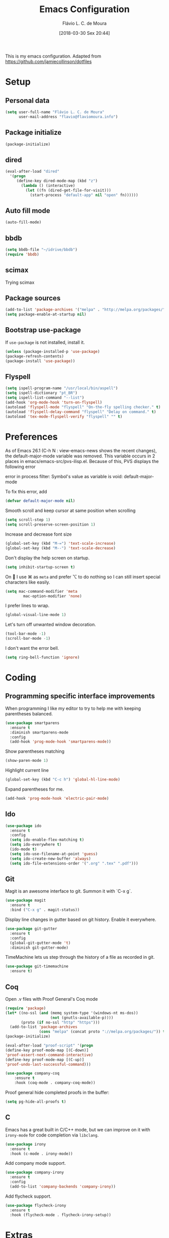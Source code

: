 #+TITLE: Emacs Configuration
#+AUTHOR: Flávio L. C. de Moura
#+EMAIL: flavio@flaviomoura.info
#+TOC: true
#+DATE: [2018-03-30 Sex 20:44]

This is my emacs configuration. Adapted from https://github.com/jamiecollinson/dotfiles

* Setup

** Personal data

#+BEGIN_SRC emacs-lisp
  (setq user-full-name "Flávio L. C. de Moura"
        user-mail-address "flavio@flaviomoura.info")
#+END_SRC

** Package initialize

 #+BEGIN_SRC emacs-lisp
  (package-initialize)
 #+END_SRC

** dired

 #+BEGIN_SRC emacs-lisp
   (eval-after-load "dired"
     '(progn
        (define-key dired-mode-map (kbd "z")
          (lambda () (interactive)
            (let ((fn (dired-get-file-for-visit)))
              (start-process "default-app" nil "open" fn))))))
 #+END_SRC

** Auto fill mode

 #+BEGIN_SRC emacs-lisp
   (auto-fill-mode)
 #+END_SRC

** bbdb

 #+BEGIN_SRC emacs-lisp
   (setq bbdb-file "~/idrive/bbdb")
   (require 'bbdb)
 #+END_SRC
 
** scimax

Trying scimax
# #+BEGIN_SRC emacs-lisp
# (load "~/workspace-git/scimax/init.el")
# #+END_SRC

** Package sources

 #+BEGIN_SRC emacs-lisp
   (add-to-list 'package-archives '("melpa" . "http://melpa.org/packages/"))
   (setq package-enable-at-startup nil)
 #+END_SRC

** Bootstrap use-package

 If =use-package= is not installed, install it.

 #+BEGIN_SRC emacs-lisp
   (unless (package-installed-p 'use-package)
   (package-refresh-contents)
   (package-install 'use-package))
 #+END_SRC

** Flyspell 

 #+BEGIN_SRC emacs-lisp
   (setq ispell-program-name "/usr/local/bin/aspell")
   (setq ispell-dictionary "pt_BR")
   (setq ispell-list-command "--list")
   (add-hook 'org-mode-hook 'turn-on-flyspell)
   (autoload 'flyspell-mode "flyspell" "On-the-fly spelling checker." t)
   (autoload 'flyspell-delay-command "flyspell" "Delay on command." t) 
   (autoload 'tex-mode-flyspell-verify "flyspell" "" t) 
 #+END_SRC

* Preferences

 As of Emacs 26.1 (C-h N : view-emacs-news shows the recent changes), the default-major-mode variable was removed. This variable occurs in 2 places in emacs/emacs-src/pvs-ilisp.el. Because of this, PVS displays the following error

 error in process filter: Symbol's value as variable is void: default-major-mode

 To fix this error, add

 #+BEGIN_SRC emacs-lisp
   (defvar default-major-mode nil)
 #+END_SRC

 Smooth scroll and keep cursor at same position when scrolling

 #+BEGIN_SRC emacs-lisp
   (setq scroll-step 1)
   (setq scroll-preserve-screen-position 1)
 #+END_SRC

 Increase and decrease font size

 #+BEGIN_SRC emacs-lisp
   (global-set-key (kbd "M-=") 'text-scale-increase)
   (global-set-key (kbd "M--") 'text-scale-decrease)
 #+END_SRC

 Don't display the help screen on startup.

 #+BEGIN_SRC emacs-lisp
   (setq inhibit-startup-screen t)
 #+END_SRC

 On  I use ⌘ as =meta= and prefer ⌥ to do nothing so I can still insert special characters like easily.

 #+BEGIN_SRC emacs-lisp
   (setq mac-command-modifier 'meta
           mac-option-modifier 'none)
 #+END_SRC

 I prefer lines to wrap.

 #+BEGIN_SRC emacs-lisp
   (global-visual-line-mode 1)
 #+END_SRC

 Let's turn off unwanted window decoration.

 #+BEGIN_SRC emacs-lisp
   (tool-bar-mode -1)
   (scroll-bar-mode -1)
 #+END_SRC

 I don't want the error bell.

 #+BEGIN_SRC emacs-lisp
   (setq ring-bell-function 'ignore)
 #+END_SRC

* Coding
** Programming specific interface improvements

 When programming I like my editor to try to help me with keeping parentheses balanced.

 #+BEGIN_SRC emacs-lisp
   (use-package smartparens
     :ensure t
     :diminish smartparens-mode
     :config
     (add-hook 'prog-mode-hook 'smartparens-mode))
 #+END_SRC

 Show parentheses matching

 #+BEGIN_SRC emacs-lisp
   (show-paren-mode 1)
 #+END_SRC

 Highlight current line

 #+BEGIN_SRC emacs-lisp
   (global-set-key (kbd "C-c h") 'global-hl-line-mode)
 #+END_SRC

 Expand parentheses for me.

 #+BEGIN_SRC emacs-lisp
   (add-hook 'prog-mode-hook 'electric-pair-mode)
 #+END_SRC

** Ido
 #+BEGIN_SRC emacs-lisp
   (use-package ido
     :ensure t
     :config
     (setq ido-enable-flex-matching t)
     (setq ido-everywhere t)
     (ido-mode t)
     (setq ido-use-filename-at-point 'guess)
     (setq ido-create-new-buffer 'always)
     (setq ido-file-extensions-order '(".org" ".tex" ".pdf")))
    #+END_SRC

** Git

 Magit is an awesome interface to git. Summon it with `C-x g`.

 #+BEGIN_SRC emacs-lisp
   (use-package magit
     :ensure t
     :bind ("C-x g" . magit-status))
 #+END_SRC

 Display line changes in gutter based on git history. Enable it everywhere.

 #+BEGIN_SRC emacs-lisp
   (use-package git-gutter
     :ensure t
     :config
     (global-git-gutter-mode 't)
     :diminish git-gutter-mode)
 #+END_SRC

 TimeMachine lets us step through the history of a file as recorded in git.

 #+BEGIN_SRC emacs-lisp
   (use-package git-timemachine
     :ensure t)
 #+END_SRC

** Coq

Open .v files with Proof General's Coq mode

#+BEGIN_SRC emacs-lisp
  (require 'package)
  (let* ((no-ssl (and (memq system-type '(windows-nt ms-dos))
                      (not (gnutls-available-p))))
         (proto (if no-ssl "http" "https")))
    (add-to-list 'package-archives
                 (cons "melpa" (concat proto "://melpa.org/packages/")) t))
  (package-initialize)

  (eval-after-load "proof-script" '(progn
  (define-key proof-mode-map [(C-down)] 
  'proof-assert-next-command-interactive)
  (define-key proof-mode-map [(C-up)] 
  'proof-undo-last-successful-command)))
#+END_SRC

#+BEGIN_SRC emacs-lisp
  (use-package company-coq
      :ensure t
      :hook (coq-mode . company-coq-mode))
#+END_SRC

Proof general hide completed proofs in the buffer:

#+BEGIN_SRC emacs-lisp
  (setq pg-hide-all-proofs t)
#+END_SRC

** C

Emacs has a great built in C/C++ mode, but we can improve on it with =irony-mode= for code completion via =libclang=.

#+BEGIN_SRC emacs-lisp
  (use-package irony
    :ensure t
    :hook (c-mode . irony-mode))
#+END_SRC

Add company mode support.

#+BEGIN_SRC emacs-lisp
  (use-package company-irony
    :ensure t
    :config
    (add-to-list 'company-backends 'company-irony))
#+END_SRC

Add flycheck support.

#+BEGIN_SRC emacs-lisp
  (use-package flycheck-irony
    :ensure t
    :hook (flycheck-mode . flycheck-irony-setup))
#+END_SRC

* Extras

** LaTeX classes

 #+BEGIN_SRC emacs-lisp
   (with-eval-after-load 'ox-latex
      (add-to-list 'org-latex-classes
                   '("entcs"
                     "\\documentclass[9pt]{entcs}"
                     ("\\section{%s}" . "\\section*{%s}")
                     ("\\subsection{%s}" . "\\subsection*{%s}")
                     ("\\subsubsection{%s}" . "\\subsubsection*{%s}"))))
#+END_SRC

** AucTeX

#+BEGIN_SRC emacs-lisp
  (use-package tex
    :ensure auctex
    :config
    (setq TeX-PDF-mode t)
    (setq TeX-auto-save t)
    (setq TeX-parse-self t)
    (setq-default TeX-master nil))
(setenv "PATH" "/Library/TeX/texbin/:$PATH" t)
(add-hook 'LaTeX-mode-hook 'flyspell-mode)
(setq TeX-view-program-selection '((output-pdf "PDF Viewer")))
(setq TeX-view-program-list
      '(("PDF Viewer" "/Applications/Skim.app/Contents/SharedSupport/displayline -b -g %n %o %b")))

(custom-set-variables
     '(TeX-source-correlate-method 'synctex)
     '(TeX-source-correlate-mode t)
     '(TeX-source-correlate-start-server t))
#+END_SRC

** RefTeX

#+BEGIN_SRC emacs-lisp
  (use-package reftex
    :ensure t
    :config
    (setq reftex-plug-into-AUCTeX t)
    (setq reftex-use-fonts t)
    (setq reftex-toc-split-windows-fraction 0.2)
    (setq reftex-default-bibliography '("~/idrive/bibliography/references.bib"))
    (add-hook 'LaTeX-mode-hook 'turn-on-reftex))
#+END_SRC

** BibTeX

#+BEGIN_SRC emacs-lisp
(use-package bibtex
  :ensure nil
  :config
  (progn
    (setq bibtex-dialect 'biblatex
          bibtex-align-at-equal-sign t
          bibtex-text-indentation 20
          bibtex-completion-bibliography '("~/idrive/bibliography/references.bib"))))
#+END_SRC

* Org
** General settings.

I should comment on these more...

#+BEGIN_SRC emacs-lisp
  (setq org-html-htmlize-output-type 'css)
  (setq org-latex-pdf-process 
  '("%pdflatex -interaction nonstopmode -output-directory %o %f" 
  "%bibtex %b"
  "%pdflatex -interaction nonstopmode -output-directory %o %f"   
  "%pdflatex -interaction nonstopmode -output-directory %o %f"))
  (setq org-file-apps '((auto-mode . emacs)
  ("\\.mm\\'" . default)
  ("\\.x?html?\\'" . system)
  ("\\.dvi\\'" . system)
  ("\\.pdf\\'" . "/Applications/Skim.app/Contents/MacOS/Skim %s")))
  (setq org-startup-indented 'f)
  (setq org-directory "~/idrive/bibliography/bibtex-pdfs")
  (setq org-special-ctrl-a/e 't)
  (setq org-default-notes-file (concat org-directory "/notes.org"))
  (define-key global-map "\C-cc" 'org-capture)
  (setq org-mobile-directory "~/Dropbox/Aplicativos/MobileOrg")
  (setq org-src-fontify-natively 't)
  (setq org-src-tab-acts-natively t)
  (setq org-src-window-setup 'current-window)
  (setq org-agenda-files '("~/idrive/bibliography/bibtex-pdfs"))
  (setq org-todo-keywords
  '((type "TODO(t)" "PROGRESS(s@/!)" "WAITING(w@/!)" "|" "CANCELLED(c)" "DONE(d)")))
  (setq org-agenda-custom-commands 
  '(("o" "No trabalho" tags-todo "@unb"
  ((org-agenda-overriding-header "UnB")))
  ("h" "Em casa" tags-todo "@casa"
  ((org-agenda-overriding-header "Casa")))))
  (global-set-key (kbd "C-c a") 'org-agenda)
  (global-set-key (kbd "C-c b") 'org-iswitchb)
  (global-set-key (kbd "C-c l") 'org-store-link)
#+END_SRC

** Org Roam
#+BEGIN_SRC emacs-lisp
(use-package org-roam
      :hook
      (after-init . org-roam-mode)
      :custom
      (org-roam-directory "/idrive/bibliography/bibtex-pdfs")
      :bind (:map org-roam-mode-map
             (("C-c n l" . org-roam)
              ("C-c n f" . org-roam-find-file)
              ("C-c n j" . org-roam-jump-to-index)
              ("C-c n b" . org-roam-switch-to-buffer)
              ("C-c n g" . org-roam-graph))
             :map org-mode-map
             (("C-c n i" . org-roam-insert))))
(require 'org-roam-protocol)
(setq org-roam-link-title-format "R:%s")
(setq org-roam-index-file "flavio.org")
(use-package org-roam-server
 :ensure nil
 :load-path "~/idrive/bibliography/bibtex-pdfs/roam-server")
  (add-hook 'after-init-hook 'org-roam-mode)
  (require 'company-org-roam)
  (push 'company-org-roam company-backends)
  (require 'time-stamp)
  (add-hook 'write-file-functions 'time-stamp)
  (setq org-roam-graph-viewer "/usr/bin/open")
  (setq org-roam-capture-ref-templates
        '(("r" "ref" plain (function org-roam-capture--get-point)
           "%?"
           :file-name "${slug}"
           :head "#+TITLE: ${title} \n#+CREATED: %U\n#+LAST_MODIFIED: %U\n#+ROAM_ALIAS: \n\n- tags ::
#+ROAM_KEY: ${ref}
- source :: ${ref}"
           :unnarrowed t)))
  (setq org-roam-capture-templates
        '(("d" "default" plain (function org-roam--capture-get-point)
           "%?"
           :file-name "${slug}"
           :head "#+TITLE: ${title}\n \n#+CREATED: %U\n#+LAST_MODIFIED: %U\n#+ROAM_ALIAS: \n\n- tags ::  "
           :unnarrowed t)))
 #+END_SRC emacs-lisp

** Org Roam Bibtex

#+BEGIN_SRC emacs-lisp
 (use-package org-roam-bibtex
  :after org-roam
  :hook (org-roam-mode . org-roam-bibtex-mode)
  :bind (:map org-mode-map
         (("C-c n a" . orb-note-actions))))
#+END_SRC emacs-lisp

** OrgRef

#+BEGIN_SRC emacs-lisp
  (use-package org-ref
    :ensure t
    :config
    (setq reftex-default-bibliography '("~/idrive/bibliography/references.bib")
          org-ref-default-bibliography '("~/idrive/bibliography/references.bib")
          org-ref-bibliography-notes "~/idrive/bibliography/notes.org"
          org-ref-pdf-directory "~/idrive/bibliography/bibtex-pdfs/")
    (setq bibtex-completion-bibliography "~/idrive/bibliography/references.bib"
          bibtex-completion-library-path "~/idrive/bibliography/bibtex-pdfs"
          bibtex-completion-notes-path "~/idrive/bibliography/helm-bibtex-notes")

    ;; open pdf with system pdf viewer (works on mac)
    (setq bibtex-completion-pdf-open-function
          (lambda (fpath)
            (start-process "open" "*open*" "open" fpath))))
  (bibtex-set-dialect 'biblatex) 
  (require 'doi-utils)
#+END_SRC

** Calfw

 #+BEGIN_SRC emacs-lisp
   (use-package calfw
   :ensure t)
   (use-package calfw-org
   :ensure t)
   (global-set-key [f2] 'cfw:open-org-calendar)
 #+END_SRC

** Org Journal

#+BEGIN_SRC emacs-lisp
  (use-package org-journal
    :bind 
    ("C-c n j" . org-journal-new-entry)
    :ensure t
    :config
    (setq org-journal-dir "~/idrive/bibliography/bibtex-pdfs")
    (add-hook 'org-mode-hook 'turn-on-flyspell)
    :custom
    (org-journal-date-prefix "#+TITLE: ")
    (org-journal-file-format "%Y-%m-%d.org")
    (org-journal-dir "/beorg/MyOrg/")
    (org-journal-date-format "%A, %d %B %Y"))
#+END_SRC

** Org download

# #+BEGIN_SRC emacs-lisp
#   (use-package org-download
#     :after org
#     :bind
#     (:map org-mode-map
#           (("s-Y" . org-download-screenshot)
#            ("s-y" . org-download-yank))))
# #+END_SRC

** Org Present

# #+BEGIN_SRC emacs-lisp
#   (autoload 'org-present "org-present" nil t)

#   (eval-after-load "org-present"
#     '(progn
#        (add-hook 'org-present-mode-hook
#                  (lambda ()
#                    (org-present-big)
#                    (org-display-inline-images)
#                    (org-present-hide-cursor)
#                    (org-present-read-only)))
#        (add-hook 'org-present-mode-quit-hook
#                  (lambda ()
#                    (org-present-small)
#                    (org-remove-inline-images)
#                    (org-present-show-cursor)
#                    (org-present-read-write)))))
#  #+END_SRC

** Org EDNA

# #+BEGIN_SRC emacs-lisp
#   (use-package org-edna
#     :ensure t)
# #+END_SRC

** Clocking time

# #+BEGIN_SRC emacs-lisp
#   (setq org-clock-persist 'history)
#   (org-clock-persistence-insinuate)
#   (setq org-log-done 'time)
# #+END_SRC
